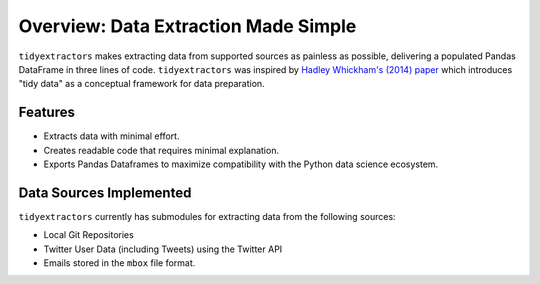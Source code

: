 Overview: Data Extraction Made Simple
==============================================

``tidyextractors`` makes extracting data from supported sources as painless as possible, delivering a populated Pandas DataFrame in three lines of code. ``tidyextractors`` was inspired by `Hadley Whickham's (2014) paper <http://vita.had.co.nz/papers/tidy-data.html>`_  which introduces "tidy data" as a conceptual framework for data preparation.

Features
-----------------

* Extracts data with minimal effort.
* Creates readable code that requires minimal explanation.
* Exports Pandas Dataframes to maximize compatibility with the Python data science ecosystem.

Data Sources Implemented
------------------------------------------

``tidyextractors`` currently has submodules for extracting data from the following sources:

* Local Git Repositories
* Twitter User Data (including Tweets) using the Twitter API
* Emails stored in the ``mbox`` file format.
